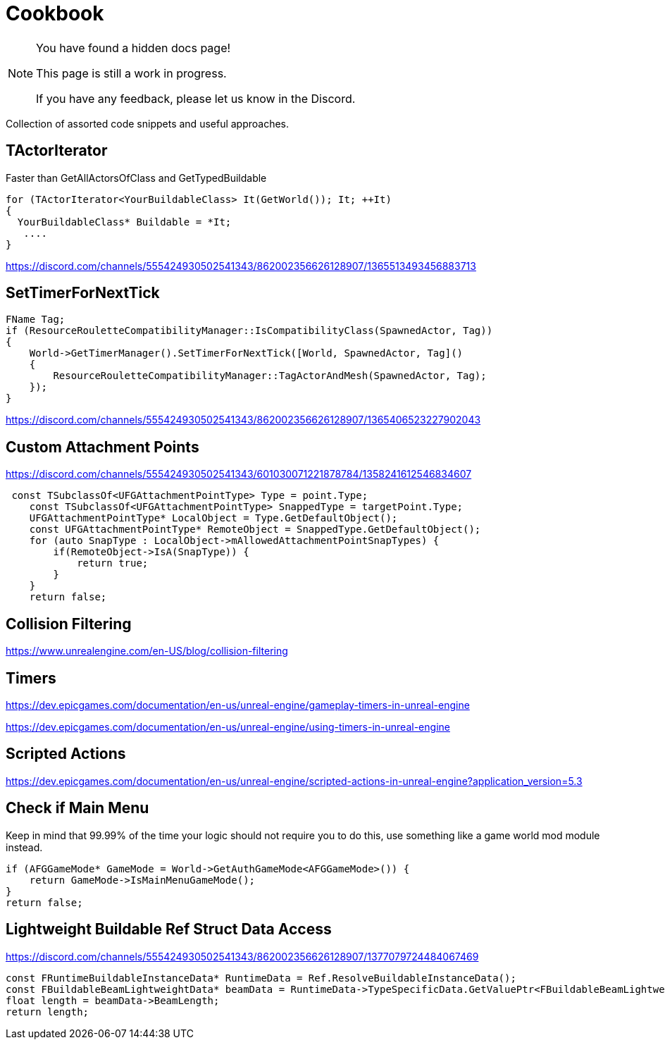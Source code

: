 = Cookbook

[NOTE]
====
You have found a hidden docs page!

This page is still a work in progress.

If you have any feedback, please let us know in the Discord.
====

Collection of assorted code snippets and useful approaches.

== TActorIterator

Faster than GetAllActorsOfClass and GetTypedBuildable

```cpp
for (TActorIterator<YourBuildableClass> It(GetWorld()); It; ++It)
{
  YourBuildableClass* Buildable = *It;
   ....
}
```

https://discord.com/channels/555424930502541343/862002356626128907/1365513493456883713

== SetTimerForNextTick

```cpp
FName Tag;
if (ResourceRouletteCompatibilityManager::IsCompatibilityClass(SpawnedActor, Tag))
{
    World->GetTimerManager().SetTimerForNextTick([World, SpawnedActor, Tag]()
    {
        ResourceRouletteCompatibilityManager::TagActorAndMesh(SpawnedActor, Tag);
    });
}
```

https://discord.com/channels/555424930502541343/862002356626128907/1365406523227902043

== Custom Attachment Points

https://discord.com/channels/555424930502541343/601030071221878784/1358241612546834607

```cpp
 const TSubclassOf<UFGAttachmentPointType> Type = point.Type;
    const TSubclassOf<UFGAttachmentPointType> SnappedType = targetPoint.Type;
    UFGAttachmentPointType* LocalObject = Type.GetDefaultObject();
    const UFGAttachmentPointType* RemoteObject = SnappedType.GetDefaultObject();
    for (auto SnapType : LocalObject->mAllowedAttachmentPointSnapTypes) {
        if(RemoteObject->IsA(SnapType)) {
            return true;
        }
    }
    return false;
```

== Collision Filtering

https://www.unrealengine.com/en-US/blog/collision-filtering

== Timers

https://dev.epicgames.com/documentation/en-us/unreal-engine/gameplay-timers-in-unreal-engine

https://dev.epicgames.com/documentation/en-us/unreal-engine/using-timers-in-unreal-engine

== Scripted Actions

https://dev.epicgames.com/documentation/en-us/unreal-engine/scripted-actions-in-unreal-engine?application_version=5.3

== Check if Main Menu

Keep in mind that 99.99% of the time your logic should not require you to do this,
use something like a game world mod module instead.

```cpp
if (AFGGameMode* GameMode = World->GetAuthGameMode<AFGGameMode>()) {
    return GameMode->IsMainMenuGameMode();
}
return false;
```

== Lightweight Buildable Ref Struct Data Access

https://discord.com/channels/555424930502541343/862002356626128907/1377079724484067469

```cpp
const FRuntimeBuildableInstanceData* RuntimeData = Ref.ResolveBuildableInstanceData();
const FBuildableBeamLightweightData* beamData = RuntimeData->TypeSpecificData.GetValuePtr<FBuildableBeamLightweightData>();
float length = beamData->BeamLength;
return length;
```
